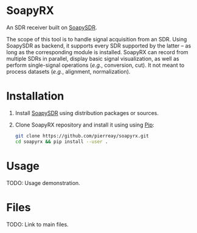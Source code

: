 * SoapyRX

An SDR receiver built on [[https://github.com/pothosware/SoapySDR/wiki][SoapySDR]].

The scope of this tool is to handle signal acquisition from an SDR. Using
SoapySDR as backend, it supports every SDR supported by the latter -- as long
as the corresponding module is installed. SoapyRX can record from multiple SDRs
in parallel, display basic signal visualization, as well as perform
single-signal operations (/e.g./, conversion, cut). It not meant to process
datasets (/e.g./, alignment, normalization).

* Installation

1. Install [[https://github.com/pothosware/SoapySDR/wiki][SoapySDR]] using distribution packages or sources.

2. Clone SoapyRX repository and install it using using [[https://pypi.org/project/pip/][Pip]]:
   #+begin_src bash :eval never
   git clone https://github.com/pierreay/soapyrx.git
   cd soapyrx && pip install --user .
   #+end_src

* Usage

TODO: Usage demonstration.

* Files

TODO: Link to main files.
